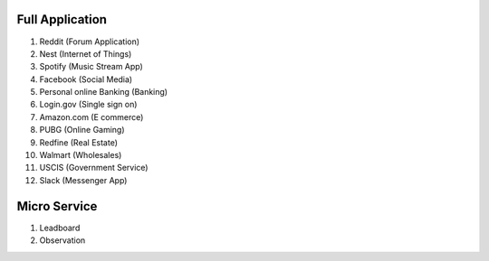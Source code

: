 
Full Application
------------------------------------------------------------------------------

1. Reddit (Forum Application)
2. Nest (Internet of Things)
3. Spotify (Music Stream App)
4. Facebook (Social Media)
5. Personal online Banking (Banking)
6. Login.gov (Single sign on)
7. Amazon.com (E commerce)
8. PUBG (Online Gaming)
9. Redfine (Real Estate)
10. Walmart (Wholesales)
11. USCIS (Government Service)
12. Slack (Messenger App)


Micro Service
------------------------------------------------------------------------------
1. Leadboard
2. Observation
